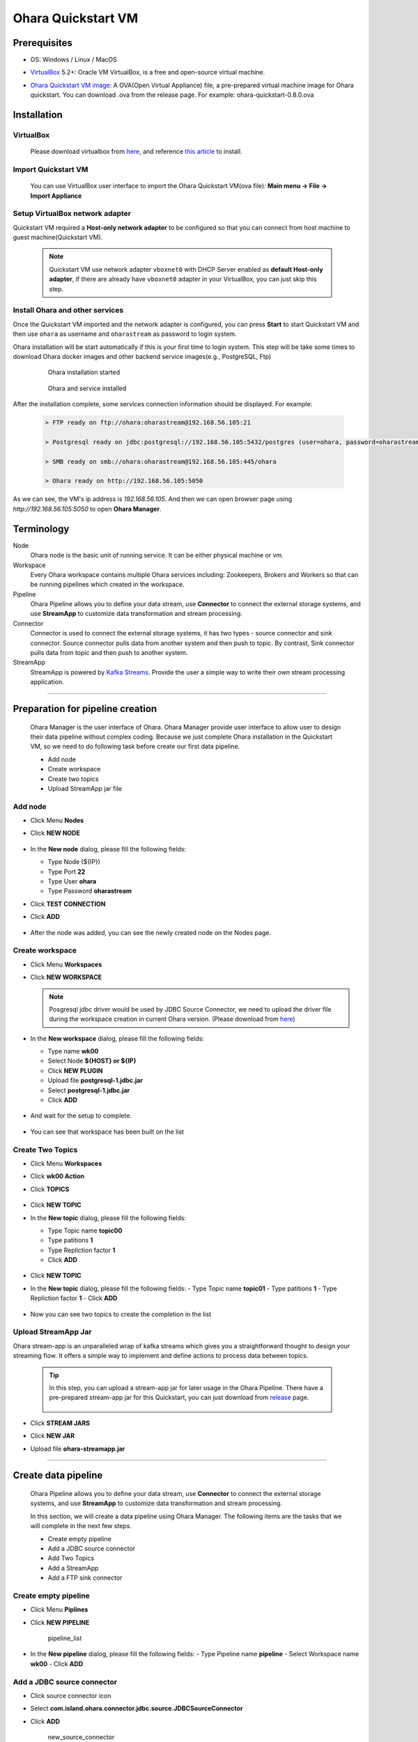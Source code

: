 Ohara Quickstart VM
==============================



Prerequisites
-------------

* OS: Windows / Linux / MacOS
* `VirtualBox <https://www.virtualbox.org/>`_ 5.2+: Oracle VM VirtualBox, is a free and open-source virtual machine.
* `Ohara Quickstart VM image <https://github.com/oharastream/ohara-quickstart/releases>`__: A OVA(Open Virtual Appliance)
  file, a pre-prepared virtual machine image for Ohara quickstart. You can download .ova from the release page.
  For example: ohara-quickstart-0.8.0.ova

    .. figure:: images/download_assets.png
       :alt: download_assets
       :scale: 50%
       :target: https://github.com/oharastream/ohara-quickstart/releases

Installation
------------


VirtualBox
^^^^^^^^^^

  Please download virtualbox from `here <https://www.virtualbox.org/wiki/Downloads>`_, and reference
  `this article <https://www.virtualbox.org/manual/ch02.html>`__ to install.


Import Quickstart VM
^^^^^^^^^^^^^^^^^^^^

  You can use VirtualBox user interface to import the Ohara Quickstart VM(ova file):
  **Main menu -> File -> Import Appliance**


Setup VirtualBox network adapter
^^^^^^^^^^^^^^^^^^^^^^^^^^^^^^^^

Quickstart VM required a **Host-only network adapter** to be configured so that you can connect from host machine to
guest machine(Quickstart VM).

  .. note::
    Quickstart VM use network adapter ``vboxnet0`` with DHCP Server enabled as **default Host-only adapter**,
    if there are already have ``vboxnet0`` adapter in your VirtualBox, you can just skip this step.

.. tabs::

  .. tab:: Mac/Linux

    1. Create new network adapter

       Click **Tools** and then click **Create**, ensure that the DHCP Enable option is
       selected.


      .. figure:: images/mac_add_network.jpg
         :alt: create\_network\_mac
         :scale: 30%

         MacOS - Create network adapter

    2. Setting network adapter

       Select the imported ohara-quickstart VM, click **Setting**, click **Network**,
       click **Adapter2**, select **Host-only Adapter**, and select the newly added
       network card.

      .. figure:: images/mac_setting_network.png
         :alt: setting\_network\_mac
         :scale: 30%

         MacOS - Setting VM's network adapter

  .. tab:: Windows

    1. Create network adapter

       Click **Global Tools** and then click **Create**, ensure that the DHCP Enable option
       is selected.

       .. figure:: images/win_add_network.png
          :alt: create\_network\_windows
          :scale: 45%

          Windows - Create network adapter

    2. Setting network adapter

       Select the imported ohara-quickstart VM, click **Setting**, click **Network**,
       click **Adapter2**, select **Host-only Adapter**, and select the newly added
       network card.

       .. figure:: images/win_setting_network.png
          :alt: setting\_network\_windows
          :scale: 45%

          Windows - Setting VM's network adapter


Install Ohara and other services
^^^^^^^^^^^^^^^^^^^^^^^^^^^^^^^^

Once the Quickstart VM imported and the network adapter is configured, you can press
**Start** to start Quickstart VM and then use ``ohara`` as username and
``oharastream`` as password to login system.


Ohara installation will be start automatically if this is your first time to login
system. This step will be take some times to download Ohara docker images and other
backend service images(e.g., PostgreSQL, Ftp)


  .. figure:: images/vm_ohara_install_1.jpg
     :alt: install_ohara_1
     :scale: 30%

     Ohara installation started


  .. figure:: images/vm_ohara_install_2.jpg
     :alt: install_ohara_2
     :scale: 30%

     Ohara and service installed


After the installation complete, some services connection information should be displayed.
For example:

  .. code-block:: text

    > FTP ready on ftp://ohara:oharastream@192.168.56.105:21

    > Postgresql ready on jdbc:postgresql://192.168.56.105:5432/postgres (user=ohara, password=oharastream)

    > SMB ready on smb://ohara:oharastream@192.168.56.105:445/ohara

    > Ohara ready on http://192.168.56.105:5050

As we can see, the VM's ip address is `192.168.56.105`.
And then we can open browser page using `http://192.168.56.105:5050` to open **Ohara Manager**.

Terminology
-----------

Node
  Ohara node is the basic unit of running service. It can be either physical
  machine or vm.

Workspace
  Every Ohara workspace contains multiple Ohara services including: Zookeepers, Brokers and Workers
  so that can be running pipelines which created in the workspace.

Pipeline
  Ohara Pipeline allows you to define your data stream, use **Connector** to connect the external storage systems,
  and use **StreamApp** to customize data transformation and stream processing.

Connector
  Connector is used to connect the external storage systems, it has two types - source connector and sink connector.
  Source connector pulls data from another system and then push to topic. By contrast, Sink connector pulls data from
  topic and then push to another system.

StreamApp
   StreamApp is powered by `Kafka Streams <https://kafka.apache.org/documentation/streams/>`_. Provide the user
   a simple way to write their own stream processing application.

----

Preparation for pipeline creation
---------------------------------

  Ohara Manager is the user interface of Ohara. Ohara Manager provide user interface to allow user to design their data
  pipeline without complex coding. Because we just complete Ohara installation in the Quickstart VM, so we need to do
  following task before create our first data pipeline.

  * Add node
  * Create workspace
  * Create two topics
  * Upload StreamApp jar file

Add node
^^^^^^^^

- Click Menu **Nodes**
- Click **NEW NODE**

  .. figure:: images/node_list.png
     :alt: node\_list
     :scale: 40%

- In the **New node** dialog, please fill the following fields:

  - Type Node (${IP})
  - Type Port **22**
  - Type User **ohara**
  - Type Password **oharastream**
- Click **TEST CONNECTION**
- Click **ADD**

  .. figure:: images/new_node.png
     :alt: new\_node
     :scale: 40%

- After the node was added, you can see the newly created node on the
  Nodes page.

  .. figure:: images/new_node_list.png
     :alt: node\_list
     :scale: 40%


Create workspace
^^^^^^^^^^^^^^^^

- Click Menu **Workspaces**
- Click **NEW WORKSPACE**

  .. figure:: images/workspace_list.png
     :alt: workspace\_list
     :scale: 40%

  .. note::
    Posgresql jdbc driver would be used by JDBC Source Connector, we need to upload the driver file during the
    workspace creation in current Ohara version. (Please download from `here <https://jdbc.postgresql.org/download.html>`__)

- In the **New workspace** dialog, please fill the following fields:

  - Type name **wk00**
  - Select Node **${HOST} or ${IP}**
  - Click **NEW PLUGIN**
  - Upload file **postgresql-1.jdbc.jar**
  - Select **postgresql-1.jdbc.jar**
  - Click **ADD**

  .. figure:: images/new_workspace.png
     :alt: new\_workspace
     :scale: 40%

- And wait for the setup to complete.

  .. figure:: images/wait_workspace.png
     :alt: wait\_workspace
     :scale: 40%

- You can see that workspace has been built on the list

  .. figure:: images/new_workspace_list.png
     :alt: new\_workspace\_list
     :scale: 40%


Create Two Topics
^^^^^^^^^^^^^^^^^

- Click Menu **Workspaces**
- Click **wk00 Action**
- Click **TOPICS**

  .. figure:: images/topic_list.png
     :alt: topic\_list
     :scale: 40%

- Click **NEW TOPIC**
- In the **New topic** dialog, please fill the following fields:

  - Type Topic name **topic00**
  - Type patitions **1**
  - Type Repliction factor **1**
  - Click **ADD**

  .. figure:: images/new_topic00.png
     :alt: new\_topic00
     :scale: 40%

- Click **NEW TOPIC**
- In the **New topic** dialog, please fill the following fields:
  - Type Topic name **topic01**
  - Type patitions **1**
  - Type Repliction factor **1**
  - Click **ADD**

  .. figure:: images/new_topic01.png
     :alt: new\_topic01
     :scale: 40%

- Now you can see two topics to create the completion in the list

  .. figure:: images/new_topic_list2.png
     :alt: new\_topic\_list2
     :scale: 40%


Upload StreamApp Jar
^^^^^^^^^^^^^^^^^^^^

Ohara stream-app is an unparalleled wrap of kafka streams which gives you a straightforward thought to design your
streaming flow. It offers a simple way to implement and define actions to process data between topics.

  .. tip::
    In this step, you can upload a stream-app jar for later usage in the Ohara Pipeline. There have a
    pre-prepared stream-app jar for this Quickstart, you can just download from
    `release <https://github.com/oharastream/ohara-quickstart/releases>`_ page.

    .. figure:: images/download_assets.png
       :alt: download_assets
       :scale: 50%

- Click **STREAM JARS**
- Click **NEW JAR**
- Upload file **ohara-streamapp.jar**

  .. figure:: images/stream_list.png
     :alt: stream\_list
     :scale: 25%

----

Create data pipeline
---------------------

  Ohara Pipeline allows you to define your data stream, use **Connector** to connect the external storage systems,
  and use **StreamApp** to customize data transformation and stream processing.

  In this section, we will create a data pipeline using Ohara Manager. The following items are  the tasks that we
  will complete in the next few steps.

  * Create empty pipeline
  * Add a JDBC source connector
  * Add Two Topics
  * Add a StreamApp
  * Add a FTP sink connector

  .. figure:: images/start_graph.png
     :alt: pipeline_graph


Create empty pipeline
^^^^^^^^^^^^^^^^^^^^^

- Click Menu **Piplines**
- Click **NEW PIPELINE**

  .. figure:: images/pipeline_list.png
     :alt: pipeline\_list
     :scale: 40%

     pipeline\_list

- In the **New pipeline** dialog, please fill the following fields:
  - Type Pipeline name **pipeline**
  - Select Workspace name **wk00**
  - Click **ADD**

  .. figure:: images/new_pipeline.png
     :alt: new_pipeline
     :scale: 25%

  .. figure:: images/edit_pipeline.png
     :alt: edit_pipeline
     :scale: 25%


Add a JDBC source connector
^^^^^^^^^^^^^^^^^^^^^^^^^^^

- Click source connector icon
- Select **com.island.ohara.connector.jdbc.source.JDBCSourceConnector**
- Click **ADD**

  .. figure:: images/new_source_connector.png
     :alt: new\_source\_connector
     :scale: 25%

     new\_source\_connector

- Type name **jdbc**
- Click **ADD**

  .. figure:: images/new_source_connector_name.png
     :alt: new\_source\_connector\_name
     :scale: 25%

     new\_source\_connector\_name


Add two topics
^^^^^^^^^^^^^^^

- Click topic icon
- Select **topic00**
- Click **ADD**

  .. figure:: images/new_topic.png
     :alt: new\_topic
     :scale: 25%

     new\_topic

- Click topic icon
- Select **topic01**
- Click **ADD**

  .. figure:: images/new_topic2.png
     :alt: new\_topic2
     :scale: 25%

     new\_topic2


Add a StreamApp
^^^^^^^^^^^^^^^

- Click stream app icon
- Select **ohara-streamapp.jar**

  .. figure:: images/new_stream.png
     :alt: new\_stream
     :scale: 25%

     new\_stream

- Type name **stream**
- Click **ADD**

  .. figure:: images/new_stream_name.png
     :alt: new\_stream\_name
     :scale: 25%

     new\_stream\_name


Add a FTP sink connector
^^^^^^^^^^^^^^^^^^^^^^^^

- Click sink connector icon
- Select **com.island.ohara.connector.ftp.FtpSink**
- Click **ADD**

  .. figure:: images/new_sink_connector.png
     :alt: new\_sink\_connector
     :scale: 25%

     new\_sink\_connector

- Type name **ftp**
- Click **ADD**

  .. figure:: images/new_sink_connector_name.png
     :alt: new\_sink\_connector\_name
     :scale: 25%

     new\_sink\_connector\_name


Update component settings
^^^^^^^^^^^^^^^^^^^^^^^^^

Setting jdbc connector
  - Select jdbc connector
  - Type jdbc url

    For example: **jdbc:postgresql://192.168.56.105:5432/postgres**
  - Type user name **ohara**
  - Type password **oharastream**
  - Type table name **employees**
  - Type timestamp column name **create\_at**

    .. figure:: images/setting_jdbc_common.png
       :alt: setting\_jdbc\_common
       :scale: 25%

  - Click CORE tabs
  - Select Topics **topic00**
  - Click **TEST YOUR CONFIGS**
  - Verify that the settings are correct

    .. figure:: images/setting_jdbc_core.png
       :alt: setting\_jdbc\_core
       :scale: 25%



Setting StreamApp
  - Select streamapp
  - Type column name **employee\_id,first\_name**

    .. figure:: images/setting_stream_common.png
       :alt: setting\_stream\_common
       :scale: 25%

  - Click CORE tabs
  - Select From topic of data consuming from **topic00**
  - Select To topic of data produce to **topic01**
  - Type Instances **1**
  - Verify that the settings are correct

    .. figure:: images/setting_stream_core.png
       :alt: setting\_stream\_core
       :scale: 25%


Setting FTP Sink Connector
  - Select ftp connector
  - Type Output folder **output**
  - File Need Header **enabled**
  - Type Host **${FTP_HOST}**
  - Type Port **${FTP_PORT}**
  - Type User **ohara**
  - Type Password **oharastream**

    .. figure:: images/setting_sink_connector_common.png
       :alt: setting\_sink\_connector\_common
       :scale: 25%

  -  Click CORE tabs
  -  Select Topics **topic01**
  -  Click **TEST YOUR CONFIGS**
  -  Verify that the settings are correct

    .. figure:: images/setting_sink_connector_core.png
       :alt: setting\_sink\_connector\_core
       :scale: 25%


Start Pipeline
--------------

- Click Operate **START_ICON**

  .. figure:: images/start_graph.png
     :alt: start\_graph

- Wait a minute and you can see that all connectors on the graph turn
  green and metrics are displayed to indicate that the service started
  successfully.


Verify output file
------------------

- Open browser page with FTP url

  For example: **ftp://ohara:oharastream@192.168.56.105:21**

.. figure:: images/ftp_url.png
   :alt: ftp_url

.. figure:: images/ftp_output_url.png
   :alt: ftp_output_url

.. figure:: images/ftp_partition_url.png
   :alt: ftp_partition_url

.. figure:: images/ftp_csv_url.png
   :alt: ftp_csv_url

You should see that the output table has already filtered two fields, **employee_id** and **first_name**.

